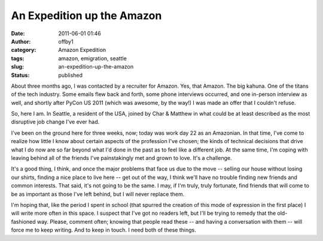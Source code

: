 An Expedition up the Amazon
###########################
:date: 2011-06-01 01:46
:author: offby1
:category: Amazon Expedition
:tags: amazon, emigration, seattle
:slug: an-expedition-up-the-amazon
:status: published

About three months ago, I was contacted by a recruiter for Amazon. Yes,
that Amazon. The big kahuna. One of the titans of the tech industry.
Some emails flew back and forth, some phone interviews occurred, and one
in-person interview as well, and shortly after PyCon US 2011 (which was
awesome, by the way!) I was made an offer that I couldn't refuse.

So, here I am. In Seattle, a resident of the USA, joined by Char &
Matthew in what could be at least described as the most disruptive job
change I've ever had.

I've been on the ground here for three weeks, now; today was work day 22
as an Amazonian. In that time, I've come to realize how little I know
about certain aspects of the profession I've chosen; the kinds of
technical decisions that drive what I do now are so far beyond what I'd
done in the past as to feel like a different job. At the same time, I'm
coping with leaving behind all of the friends I've painstakingly met and
grown to love. It's a challenge.

It's a good thing, I think, and once the major problems that face us due
to the move -- selling our house without losing our shirts, finding a
nice place to live here -- get out of the way, I think we'll have no
trouble finding new friends and common interests. That said, it's not
going to be the same. I may, if I'm truly, truly fortunate, find friends
that will come to be as important as those I've left behind, but I will
never replace them.

I'm hoping that, like the period I spent in school (that spurred the
creation of this mode of expression in the first place) I will write
more often in this space. I suspect that I've got no readers left, but
I'll be trying to remedy that the old-fashioned way. Please, comment
often; knowing that people read these -- and having a conversation with
them -- will force me to keep writing. And to keep in touch. I need both
of these things.
